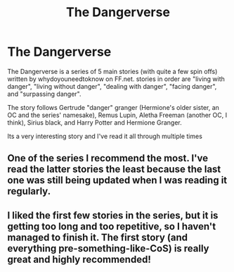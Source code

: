 #+TITLE: The Dangerverse

* The Dangerverse
:PROPERTIES:
:Author: Whookimo
:Score: 6
:DateUnix: 1603669428.0
:DateShort: 2020-Oct-26
:FlairText: Recommendation
:END:
The Dangerverse is a series of 5 main stories (with quite a few spin offs) written by whydoyouneedtoknow on FF.net. stories in order are "living with danger", "living without danger", "dealing with danger", "facing danger", and "surpassing danger".

The story follows Gertrude "danger" granger (Hermione's older sister, an OC and the series' namesake), Remus Lupin, Aletha Freeman (another OC, I think), Sirius black, and Harry Potter and Hermione Granger.

Its a very interesting story and I've read it all through multiple times


** One of the series I recommend the most. I've read the latter stories the least because the last one was still being updated when I was reading it regularly.
:PROPERTIES:
:Author: IamProudofthefish
:Score: 1
:DateUnix: 1603673427.0
:DateShort: 2020-Oct-26
:END:


** I liked the first few stories in the series, but it is getting too long and too repetitive, so I haven't managed to finish it. The first story (and everything pre-something-like-CoS) is really great and highly recommended!
:PROPERTIES:
:Author: ceplma
:Score: 1
:DateUnix: 1603703205.0
:DateShort: 2020-Oct-26
:END:
